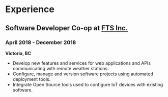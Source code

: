 #+LaTeX: \toggleurlstyle
* Experience
** Software Developer Co-op at [[https://ftsinc.com][FTS Inc.]]
*** April 2018 - December 2018
*Victoria, BC*
- Develop new features and services for web applications and APIs communicating with remote weather stations.
- Configure, manage and version software projects using automated deployment tools.
- Integrate Open Source tools used to configure IoT devices with existing software.
